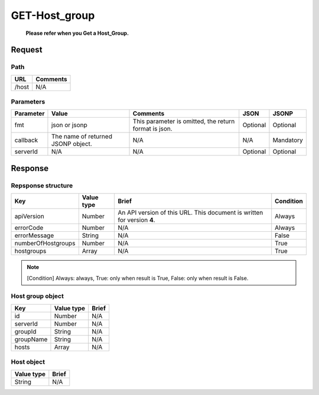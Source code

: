 =========================
GET-Host_group
=========================
 **Please refer when you Get a Host_Group.**

Request
=======

Path
----
.. list-table::
   :header-rows: 1

   * - URL
     - Comments
   * - /host
     - N/A

Parameters
----------
.. list-table::
   :header-rows: 1

   * - Parameter
     - Value
     - Comments
     - JSON
     - JSONP
   * - fmt
     - json or jsonp
     - This parameter is omitted, the return format is json.
     - Optional 
     - Optional
   * - callback
     - The name of returned JSONP object.
     - N/A
     - N/A
     - Mandatory
   * - serverId
     - N/A
     - N/A
     - Optional 
     - Optional

Response
========

Repsponse structure
-------------------
.. list-table::
   :header-rows: 1

   * - Key
     - Value type
     - Brief
     - Condition
   * - apiVersion
     - Number
     - An API version of this URL.
       This document is written for version **4**.
     - Always
   * - errorCode
     - Number
     - N/A
     - Always
   * - errorMessage
     - String
     - N/A
     - False
   * - numberOfHostgroups
     - Number
     - N/A
     - True
   * - hostgroups
     - Array
     - N/A
     - True

.. note:: [Condition] Always: always, True: only when result is True, False: only when result is False.

Host group object
--------------
.. list-table::
   :header-rows: 1

   * - Key
     - Value type
     - Brief
   * - id
     - Number
     - N/A
   * - serverId
     - Number
     - N/A
   * - groupId
     - String
     - N/A
   * - groupName
     - String
     - N/A
   * - hosts
     - Array
     - N/A

Host object
--------------
.. list-table::
   :header-rows: 1

   * - Value type
     - Brief
   * - String
     - N/A
